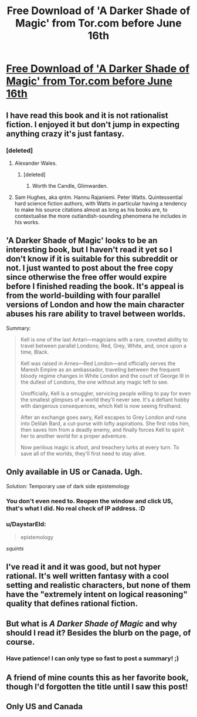 #+TITLE: Free Download of 'A Darker Shade of Magic' from Tor.com before June 16th

* [[https://ebookclub.tor.com/?utm_source=exacttarget&utm_medium=newsletter&utm_term=tordotcom-tordotcomnewsletter&utm_content=na-readblog-blogpost&utm_campaign=9781466851375][Free Download of 'A Darker Shade of Magic' from Tor.com before June 16th]]
:PROPERTIES:
:Author: xamueljones
:Score: 25
:DateUnix: 1528994168.0
:DateShort: 2018-Jun-14
:END:

** I have read this book and it is not rationalist fiction. I enjoyed it but don't jump in expecting anything crazy it's just fantasy.
:PROPERTIES:
:Author: CthulhuLies
:Score: 22
:DateUnix: 1529015776.0
:DateShort: 2018-Jun-15
:END:

*** [deleted]
:PROPERTIES:
:Score: 5
:DateUnix: 1529074662.0
:DateShort: 2018-Jun-15
:END:

**** Alexander Wales.
:PROPERTIES:
:Author: gamarad
:Score: 6
:DateUnix: 1529101801.0
:DateShort: 2018-Jun-16
:END:

***** [deleted]
:PROPERTIES:
:Score: 1
:DateUnix: 1529107934.0
:DateShort: 2018-Jun-16
:END:

****** Worth the Candle, Glimwarden.
:PROPERTIES:
:Author: GaBeRockKing
:Score: 3
:DateUnix: 1529261955.0
:DateShort: 2018-Jun-17
:END:


**** Sam Hughes, aka qntm. Hannu Rajaniemi. Peter Watts. Quintessential hard science fiction authors, with Watts in particular having a tendency to make his source citations almost as long as his books are, to contextualise the more outlandish-sounding phenomena he includes in his works.
:PROPERTIES:
:Author: TooShortToBeStarbuck
:Score: 5
:DateUnix: 1529216578.0
:DateShort: 2018-Jun-17
:END:


** 'A Darker Shade of Magic' looks to be an interesting book, but I haven't read it yet so I don't know if it is suitable for this subreddit or not. I just wanted to post about the free copy since otherwise the free offer would expire before I finished reading the book. It's appeal is from the world-building with four parallel versions of London and how the main character abuses his rare ability to travel between worlds.

Summary:

#+begin_quote
  Kell is one of the last Antari---magicians with a rare, coveted ability to travel between parallel Londons; Red, Grey, White, and, once upon a time, Black.

  Kell was raised in Arnes---Red London---and officially serves the Maresh Empire as an ambassador, traveling between the frequent bloody regime changes in White London and the court of George III in the dullest of Londons, the one without any magic left to see.

  Unofficially, Kell is a smuggler, servicing people willing to pay for even the smallest glimpses of a world they'll never see. It's a defiant hobby with dangerous consequences, which Kell is now seeing firsthand.

  After an exchange goes awry, Kell escapes to Grey London and runs into Delilah Bard, a cut-purse with lofty aspirations. She first robs him, then saves him from a deadly enemy, and finally forces Kell to spirit her to another world for a proper adventure.

  Now perilous magic is afoot, and treachery lurks at every turn. To save all of the worlds, they'll first need to stay alive.
#+end_quote
:PROPERTIES:
:Author: xamueljones
:Score: 12
:DateUnix: 1528994449.0
:DateShort: 2018-Jun-14
:END:


** Only available in US or Canada. Ugh.

Solution: Temporary use of dark side epistemology
:PROPERTIES:
:Author: Sonderjye
:Score: 8
:DateUnix: 1529002952.0
:DateShort: 2018-Jun-14
:END:

*** You don't even need to. Reopen the window and click US, that's what I did. No real check of IP address. :D
:PROPERTIES:
:Author: Makromag
:Score: 8
:DateUnix: 1529009765.0
:DateShort: 2018-Jun-15
:END:


*** u/DaystarEld:
#+begin_quote
  epistemology
#+end_quote

/squints/
:PROPERTIES:
:Author: DaystarEld
:Score: 2
:DateUnix: 1529380757.0
:DateShort: 2018-Jun-19
:END:


** I've read it and it was good, but not hyper rational. It's well written fantasy with a cool setting and realistic characters, but none of them have the "extremely intent on logical reasoning" quality that defines rational fiction.
:PROPERTIES:
:Author: AluminiumSandworm
:Score: 5
:DateUnix: 1529017099.0
:DateShort: 2018-Jun-15
:END:


** But what is /A Darker Shade of Magic/ and why should I read it? Besides the blurb on the page, of course.
:PROPERTIES:
:Author: AmeteurOpinions
:Score: 8
:DateUnix: 1528994246.0
:DateShort: 2018-Jun-14
:END:

*** Have patience! I can only type so fast to post a summary! ;)
:PROPERTIES:
:Author: xamueljones
:Score: 8
:DateUnix: 1528994765.0
:DateShort: 2018-Jun-14
:END:


** A friend of mine counts this as her favorite book, though I'd forgotten the title until I saw this post!
:PROPERTIES:
:Author: chaosveritas
:Score: 2
:DateUnix: 1529033530.0
:DateShort: 2018-Jun-15
:END:


** Only US and Canada
:PROPERTIES:
:Author: elevul
:Score: 1
:DateUnix: 1529046215.0
:DateShort: 2018-Jun-15
:END:
